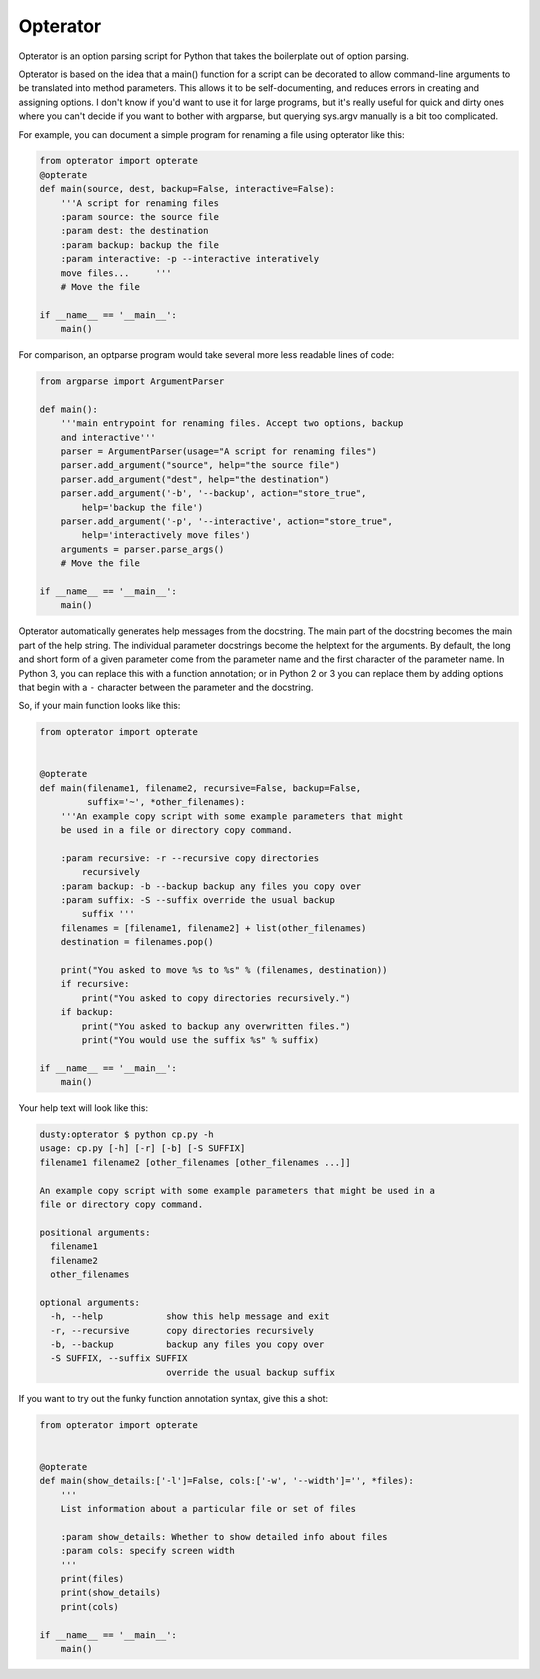 Opterator
=========
Opterator is an option parsing script for Python that takes the boilerplate out
of option parsing.

Opterator is based on the idea that a main() function for a script can be
decorated to allow command-line arguments to be translated into method
parameters. This allows it to be self-documenting, and reduces errors in
creating and assigning options. I don't know if you'd want to use it for large
programs, but it's really useful for quick and dirty ones where you can't
decide if you want to bother with argparse, but querying sys.argv manually is a
bit too complicated.

For example, you can document a simple program for renaming a file using
opterator like this:

.. code-block:: python

  from opterator import opterate
  @opterate
  def main(source, dest, backup=False, interactive=False):
      '''A script for renaming files
      :param source: the source file
      :param dest: the destination
      :param backup: backup the file
      :param interactive: -p --interactive interatively
      move files...     '''
      # Move the file
   
  if __name__ == '__main__':
      main()

For comparison, an optparse program would take several more less readable 
lines of code:

.. code-block:: python

  from argparse import ArgumentParser

  def main():
      '''main entrypoint for renaming files. Accept two options, backup
      and interactive'''
      parser = ArgumentParser(usage="A script for renaming files")
      parser.add_argument("source", help="the source file")
      parser.add_argument("dest", help="the destination")
      parser.add_argument('-b', '--backup', action="store_true",
          help='backup the file')
      parser.add_argument('-p', '--interactive', action="store_true",
          help='interactively move files')
      arguments = parser.parse_args()
      # Move the file
      
  if __name__ == '__main__':
      main()


Opterator automatically generates help messages from the docstring. The main
part of the docstring becomes the main part of the help string. The individual
parameter docstrings become the helptext for the arguments. By default, the
long and short form of a given parameter come from the parameter name and the
first character of the parameter name. In Python 3, you can replace this with
a function annotation; or in Python 2 or 3 you can replace them by adding
options that begin with a ``-`` character between the parameter and the
docstring.

So, if your main function looks like this:

.. code-block:: python

  from opterator import opterate


  @opterate
  def main(filename1, filename2, recursive=False, backup=False,
           suffix='~', *other_filenames):
      '''An example copy script with some example parameters that might
      be used in a file or directory copy command.

      :param recursive: -r --recursive copy directories
          recursively
      :param backup: -b --backup backup any files you copy over
      :param suffix: -S --suffix override the usual backup
          suffix '''
      filenames = [filename1, filename2] + list(other_filenames)
      destination = filenames.pop()

      print("You asked to move %s to %s" % (filenames, destination))
      if recursive:
          print("You asked to copy directories recursively.")
      if backup:
          print("You asked to backup any overwritten files.")
          print("You would use the suffix %s" % suffix)

  if __name__ == '__main__':
      main()

Your help text will look like this:

.. code-block:: none

  dusty:opterator $ python cp.py -h
  usage: cp.py [-h] [-r] [-b] [-S SUFFIX]
  filename1 filename2 [other_filenames [other_filenames ...]]

  An example copy script with some example parameters that might be used in a
  file or directory copy command.

  positional arguments:
    filename1
    filename2
    other_filenames

  optional arguments:
    -h, --help            show this help message and exit
    -r, --recursive       copy directories recursively
    -b, --backup          backup any files you copy over
    -S SUFFIX, --suffix SUFFIX
                          override the usual backup suffix

If you want to try out the funky function annotation syntax, give this
a shot:

.. code-block:: python

  from opterator import opterate


  @opterate
  def main(show_details:['-l']=False, cols:['-w', '--width']='', *files):
      '''
      List information about a particular file or set of files

      :param show_details: Whether to show detailed info about files
      :param cols: specify screen width
      '''
      print(files)
      print(show_details)
      print(cols)

  if __name__ == '__main__':
      main()



